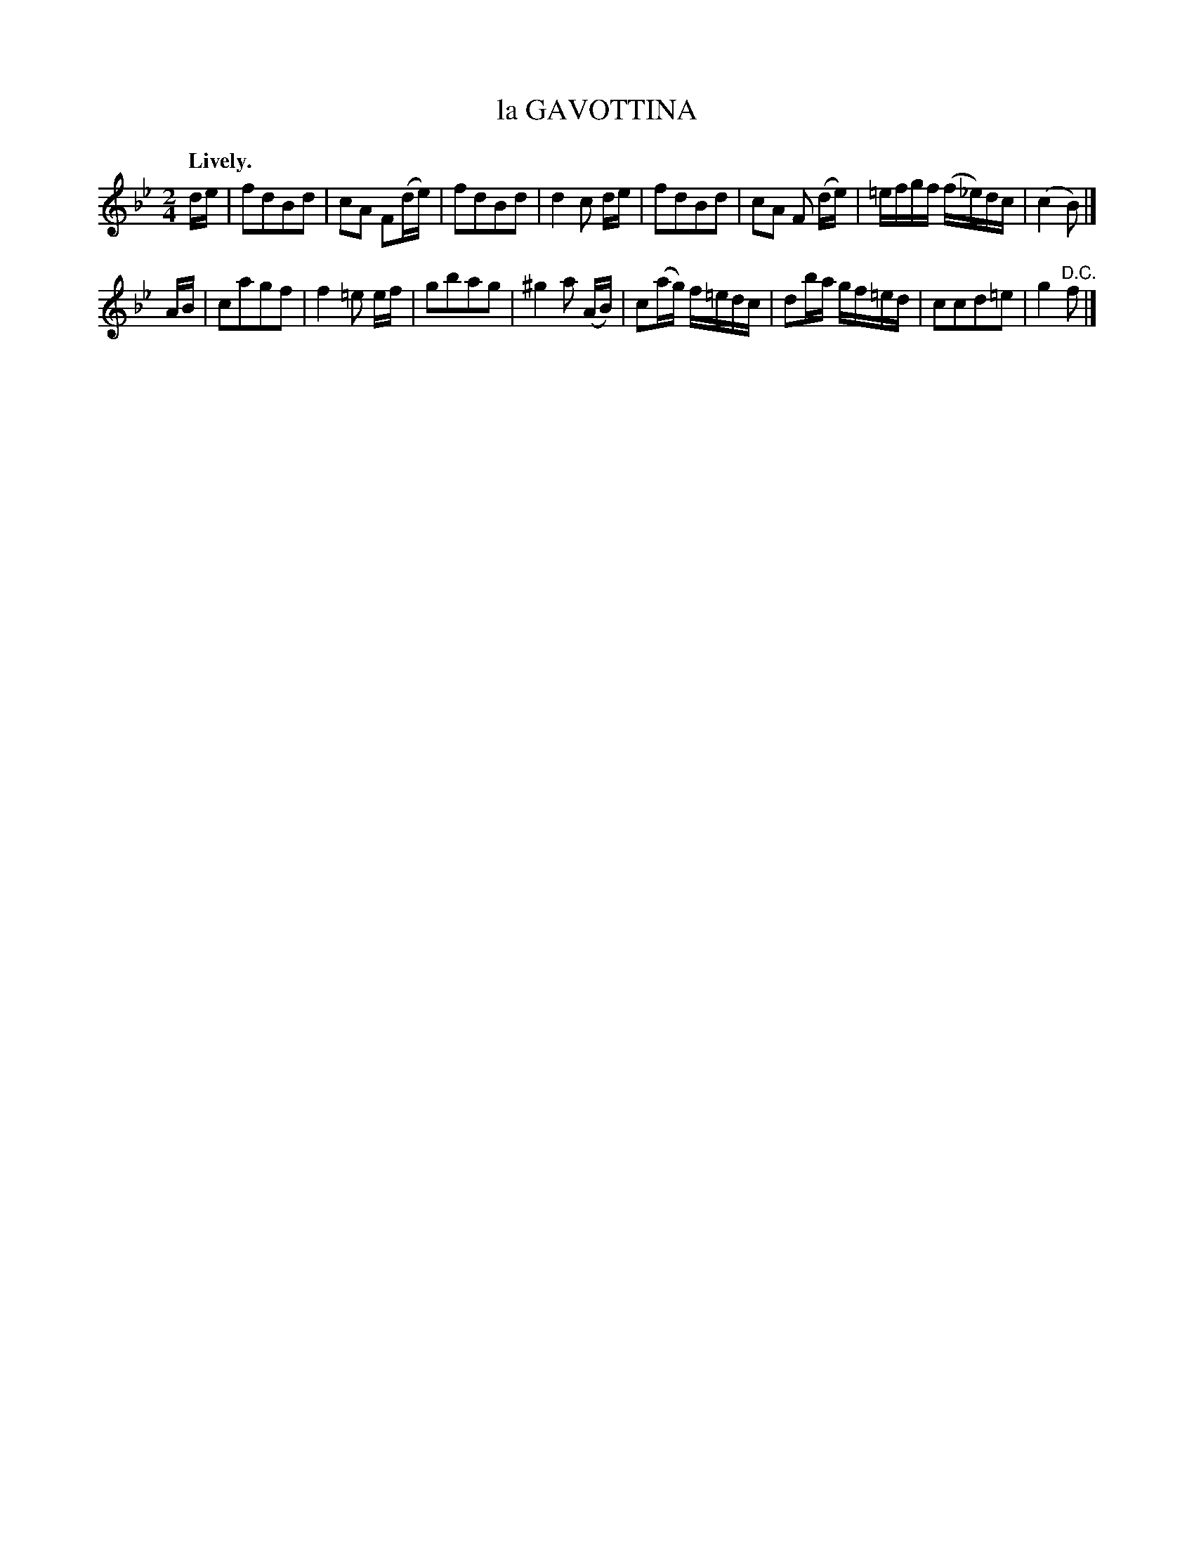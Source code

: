 X: 11582
T: la GAVOTTINA
Q: "Lively."
%R: gavotte, march
B: W. Hamilton "Universal Tune-Book" Vol. 1 Glasgow 1844 p.158 #2
S: http://imslp.org/wiki/Hamilton's_Universal_Tune-Book_(Various)
Z: 2016 John Chambers <jc:trillian.mit.edu>
M: 2/4
L: 1/16
K: Bb
% - - - - - - - - - - - - - - - - - - - - - - - - -
de |\
f2d2B2d2 | c2A2 F2(de) | f2d2B2d2 | d4 c2 de |\
f2d2B2d2 | c2A2 F2 (de) | =efgf (f_e)dc | (c4 B2) |]
AB |\
c2a2g2f2 | f4 =e2 ef | g2b2a2g2 | ^g4 a2 (AB) |\
c2(ag) f=edc | d2ba gf=ed | c2c2d2=e2 | g4 "^D.C."f2 |]
% - - - - - - - - - - - - - - - - - - - - - - - - -
